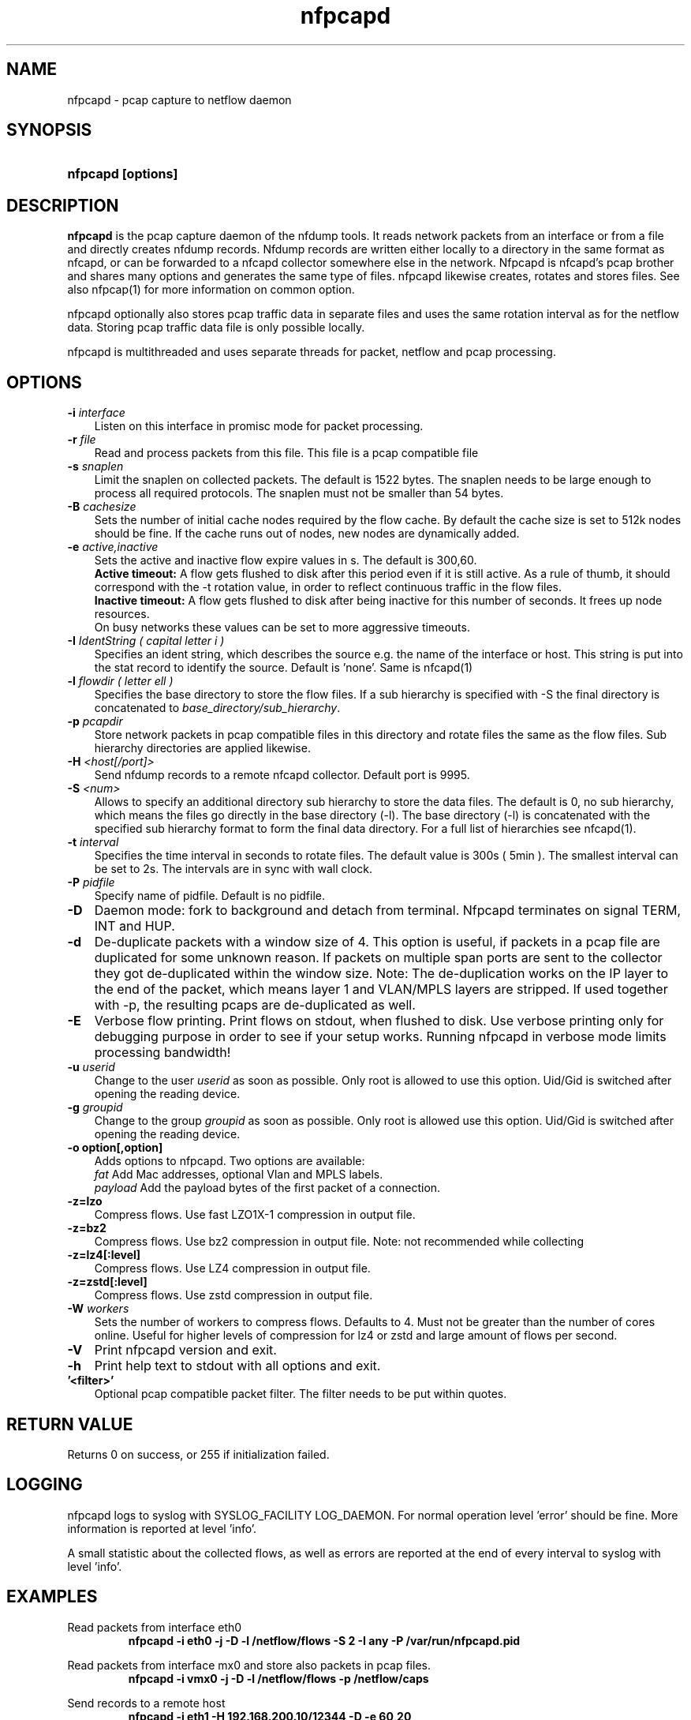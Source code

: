 .TH nfpcapd 1 2023\-05\-23 "" ""
.SH NAME
nfpcapd \- pcap capture to netflow daemon
.SH SYNOPSIS
.HP 5
.B nfpcapd [options]
.SH DESCRIPTION
.B nfpcapd
is the pcap capture daemon of the nfdump tools. It reads network
packets from an interface or from a file and directly creates nfdump
records. Nfdump records are written either locally to a directory in 
the same format as nfcapd, or can be forwarded to a nfcapd collector
somewhere else in the network. Nfpcapd is nfcapd's pcap brother and
shares many options and generates the same type of files. nfpcapd
likewise creates, rotates and stores files. See also nfpcap(1) for more
information on common option.
.P
nfpcapd optionally also stores pcap traffic data in separate files and
uses the same rotation interval as for the netflow data. Storing pcap 
traffic data file is only possible locally.
.P
nfpcapd is multithreaded and uses separate threads for packet, netflow
and pcap processing.
.P 
.SH OPTIONS
.TP 3
.B -i \fIinterface
Listen on this interface in promisc mode for packet processing.
.TP 3
.B -r \fIfile
Read and process packets from this file. This file is a pcap compatible
file
.TP 3
.B -s \fIsnaplen
Limit the snaplen on collected packets. The default is 1522 bytes. The
snaplen needs to be large enough to process all required protocols. The
snaplen must not be smaller than 54 bytes.
.TP 3
.B -B \fIcachesize
Sets the number of initial cache nodes required by the flow cache.
By default the cache size is set to 512k nodes should be fine. If the
cache runs out of nodes, new nodes are dynamically added.
.TP 3
.B -e \fIactive,inactive
Sets the active and inactive flow expire values in s. The default is 300,60.
.br
.B Active timeout:
A flow gets flushed to disk after this period even if it
is still active. As a rule of thumb, it should correspond with the -t rotation 
value, in order to reflect continuous traffic in the flow files. 
.br
.B Inactive timeout:
A flow gets flushed to disk after being inactive for this 
number of seconds. It frees up node resources.
.br
On busy networks these values can be set to more aggressive timeouts. 
.TP 3
.B -I \fIIdentString ( capital letter i )
Specifies an ident string, which describes the source e.g. the 
name of the interface or host. This string is put into the stat record to identify
the source. Default is 'none'. Same is nfcapd(1)
.TP 3
.B -l \fIflowdir ( letter ell )
Specifies the base directory to store the flow files. 
If a sub hierarchy is specified with \-S the final directory is concatenated 
to \fIbase_directory/sub_hierarchy\fR. 
.TP 3
.B -p \fIpcapdir
Store network packets in pcap compatible files in this directory and rotate files
the same as the flow files. Sub hierarchy directories are applied likewise.
.TP 3
.B -H \fI<host[/port]>
Send nfdump records to a remote nfcapd collector. Default port is 9995.
.TP 3
.B -S \fI<num>
Allows to specify an additional directory sub hierarchy to store 
the data files. The default is 0, no sub hierarchy, which means the 
files go directly in the base directory (\-l). The base directory (\-l) is
concatenated with the specified sub hierarchy format to form the final 
data directory.  For a full list of hierarchies see nfcapd(1).
.TP 3
.B -t \fIinterval
Specifies the time interval in seconds to rotate files. The default value 
is 300s ( 5min ). The smallest interval can be set to 2s. The intervals are in sync 
with wall clock.
.TP 3
.B -P \fIpidfile
Specify name of pidfile. Default is no pidfile.
.TP 3
.B -D
Daemon mode: fork to background and detach from terminal.
Nfpcapd terminates on signal TERM, INT and HUP.
.TP 3
.B -d
De-duplicate packets with a window size of 4. This option is useful, if
packets in a pcap file are duplicated for some unknown reason. If packets
on multiple span ports are sent to the collector they got de-duplicated within
the window size. Note: The de-duplication works on the IP layer to the end
of the packet, which means layer 1 and VLAN/MPLS layers are stripped. 
If used together with -p, the resulting pcaps are de-duplicated as well.
.TP 3
.B -E
Verbose flow printing. Print flows on stdout, when flushed to disk.
Use verbose printing only for debugging purpose in order to see if your
setup works. Running nfpcapd in verbose mode limits processing bandwidth!
.TP 3
.B -u \fIuserid
Change to the user \fIuserid\fP as soon as possible. Only root is allowed
to use this option. Uid/Gid is switched after opening the reading device.
.TP 3
.B -g \fIgroupid
Change to the group \fIgroupid\fP as soon as possible. Only root is allowed 
use this option. Uid/Gid is switched after opening the reading device.
.TP 3
.B -o option[,option]
Adds options to nfpcapd. Two options are available:
.br
\fIfat\fP	     Add Mac addresses, optional Vlan and MPLS labels.
.br
\fIpayload\fP   Add the payload bytes of the first packet of a connection.
.TP 3
.B -z=lzo
Compress flows. Use fast LZO1X\-1 compression in output file.
.TP 3
.B -z=bz2
Compress flows. Use bz2 compression in output file. Note: not recommended while collecting
.TP 3
.B -z=lz4[:level]
Compress flows. Use LZ4 compression in output file.
.TP 3
.B -z=zstd[:level]
Compress flows. Use zstd compression in output file.
.TP 3
.B -W \fIworkers
Sets the number of workers to compress flows. Defaults to 4. Must not be greater than the number of
cores online. Useful for higher levels of compression for lz4 or zstd and large amount of flows per second.
.TP 3
.B -V
Print nfpcapd version and exit.
.TP 3
.B -h
Print help text to stdout with all options and exit.
.TP 3
.B '<filter>'
Optional pcap compatible packet filter. The filter needs to be put within quotes.
.SH "RETURN VALUE"
Returns 0 on success, or 255 if initialization failed.
.SH "LOGGING"
nfpcapd logs to syslog with SYSLOG_FACILITY LOG_DAEMON.
For normal operation level 'error' should be fine. 
More information is reported at level 'info'.
.P
A small statistic about the collected flows, as well as errors
are reported at the end of every interval to syslog with level 'info'.
.SH "EXAMPLES"
Read packets from interface eth0
.RS
\fBnfpcapd \-i eth0 \-j \-D \-l /netflow/flows \-S 2 \-I any \-P /var/run/nfpcapd.pid\fP
.RE
.LP
Read packets from interface mx0 and store also packets in pcap files.
.RS
\fBnfpcapd \-i vmx0 \-j \-D \-l /netflow/flows \-p /netflow/caps\fP
.RE
.LP
Send records to a remote host
.RS
\fBnfpcapd \-i eth1 \-H 192.168.200.10/12344 \-D \-e 60,20\fP
.RE
.LP
.SH NOTES
nfpcapd can store records either locally or send it to a remote host but not
both at the same time.
.br
If records are sent to a remote nfcapd process, both programs nfcapd and nfpcapd
must be of the same endian architecture (both big or little endian). nfpcapd uses
netflow version 240 for sending flows.
.LP
The flow cache is checked in regular 10s intervals and expires flows according to the
expire values. Expired flows are flushed and processed and nodes are freed up. 
.LP
A smaller snaplen may improve performance, but may result in loss of information. 
The smallest snaplen of 54 bytes can process regular TCP/UDP/ICMP packets. In case 
of Vlan or MPLS labels, not enough information may be available for correct protocol
decoding. Nfdump records may be incomplete and and set to 0.
.LP
If IP packets are fragmented, they are reassembled before processing. All IP fragments
need to be reassembled in order to be passed to the next stage. If not all 
fragments are correctly assembled within 15s since the first fragment arrived, all 
fragments are discarded.

.SH "SEE ALSO"
nfcapd(1), nfdump(1), nfexpire(1)
.SH BUGS
No software without bugs! Please report any bugs back to me.
